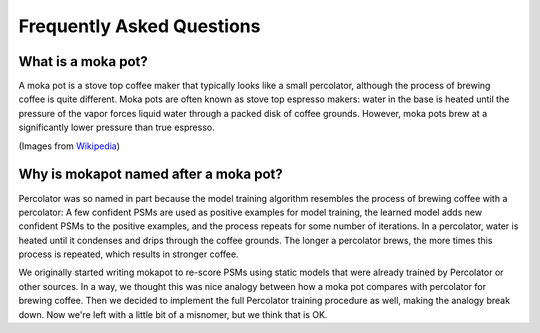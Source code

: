 Frequently Asked Questions
==========================

What is a moka pot?
-----------------------

A moka pot is a stove top coffee maker that typically looks like a small
percolator, although the process of brewing coffee is quite different. Moka pots
are often known as stove top espresso makers: water in the base is heated until
the pressure of the vapor forces liquid water through a packed disk of coffee
grounds. However, moka pots brew at a significantly lower pressure than true
espresso.

.. image:: https://upload.wikimedia.org/wikipedia/commons/thumb/0/01/Espressokanne_im_Lichtzelt.jpg/800px-Espressokanne_im_Lichtzelt.jpg
  :width: 200
  :alt: Moka pot image

.. image:: https://upload.wikimedia.org/wikipedia/commons/d/dd/Moka_Animation.gif
  :width: 200
  :alt: Moka pot animation

(Images from `Wikipedia <https://en.wikipedia.org/wiki/Moka_pot>`_)

Why is mokapot named after a moka pot?
------------------------------------------

Percolator was so named in part because the model training algorithm
resembles the process of brewing coffee with a percolator: A few confident PSMs
are used as positive examples for model training, the learned model adds new
confident PSMs to the positive examples, and the process repeats for some number
of iterations. In a percolator, water is heated until it condenses and
drips through the coffee grounds. The longer a percolator brews, the more times
this process is repeated, which results in stronger coffee.

We originally started writing mokapot to re-score PSMs using static models that
were already trained by Percolator or other sources. In a way, we thought this
was nice analogy between how a moka pot compares with percolator for brewing
coffee. Then we decided to implement the full Percolator training procedure as
well, making the analogy break down. Now we're left with a little bit of a
misnomer, but we think that is OK.
